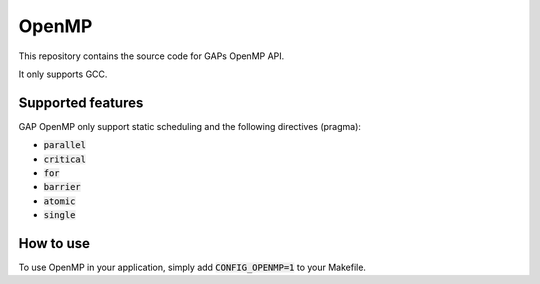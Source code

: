 .. _openmp_lib:

OpenMP
======

This repository contains the source code for GAPs OpenMP API.

It only supports GCC.

Supported features
------------------

GAP OpenMP only support static scheduling and the following directives (pragma):

- :code:`parallel`
- :code:`critical`
- :code:`for`
- :code:`barrier`
- :code:`atomic`
- :code:`single`

How to use
----------

To use OpenMP in your application, simply add :code:`CONFIG_OPENMP=1` to your Makefile.
